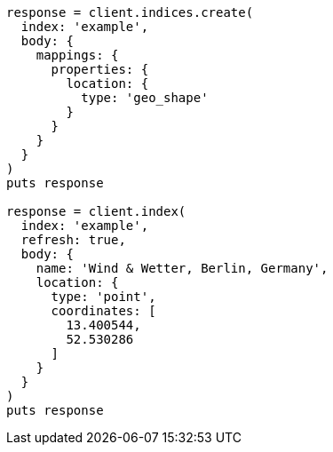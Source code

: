 [source, ruby]
----
response = client.indices.create(
  index: 'example',
  body: {
    mappings: {
      properties: {
        location: {
          type: 'geo_shape'
        }
      }
    }
  }
)
puts response

response = client.index(
  index: 'example',
  refresh: true,
  body: {
    name: 'Wind & Wetter, Berlin, Germany',
    location: {
      type: 'point',
      coordinates: [
        13.400544,
        52.530286
      ]
    }
  }
)
puts response
----

